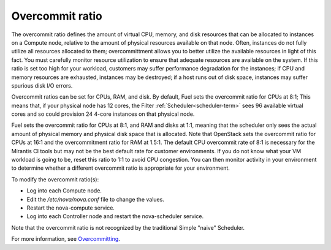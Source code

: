 
.. _overcommit-term:

Overcommit ratio
----------------

The overcommit ratio defines the amount
of virtual CPU, memory, and disk resources
that can be allocated to instances on a Compute node,
relative to the amount of physical resources available on that node.
Often, instances do not fully utilize all resources allocated to them;
overcommittment allows you to better utilize the available resources
in light of this fact.
You must carefully monitor resource utilization
to ensure that adequate resources are available on the system.
If this ratio is set too high for your workload,
customers may suffer performance degradation for the instances;
if CPU and memory resources are exhausted,
instances may be destroyed;
if a host runs out of disk space,
instances may suffer spurious disk I/O errors.

Overcommit ratios can be set for CPUs, RAM, and disk.
By default, Fuel sets the overcommit ratio for CPUs at 8:1;
This means that, if your physical node has 12 cores,
the Filter :ref:`Scheduler<scheduler-term>` sees 96 available virtual cores
and so could provision 24 4-core instances on that physical node.

Fuel sets the overcommit ratio for CPUs at 8:1, and RAM and disks at 1:1,
meaning that the scheduler only sees the actual amount
of physical memory and physical disk space that is allocated.
Note that OpenStack sets the overcommit ratio for CPUs at 16:1
and the overcommitment ratio for RAM at 1.5:1.
The default CPU overcommit rate of 8:1 is necessary
for the Mirantis CI tools
but may not be the best default rate for customer environments.
If you do not know what your VM workload is going to be,
reset this ratio to 1:1 to avoid CPU congestion.
You can then monitor activity in your environment
to determine whether a different overcommit ratio
is appropriate for your environment.

To modify the overcommit ratio(s):

- Log into each Compute node.
- Edit the */etc/nova/nova.conf* file to change the values.
- Restart the nova-compute service.
- Log into each Controller node and restart the nova-scheduler service.

Note that the overcommit ratio is not recognized
by the traditional Simple "naive" Scheduler.

For more information, see
`Overcommitting <http://docs.openstack.org/trunk/openstack-ops/content/compute_nodes.html#overcommit>`_.


